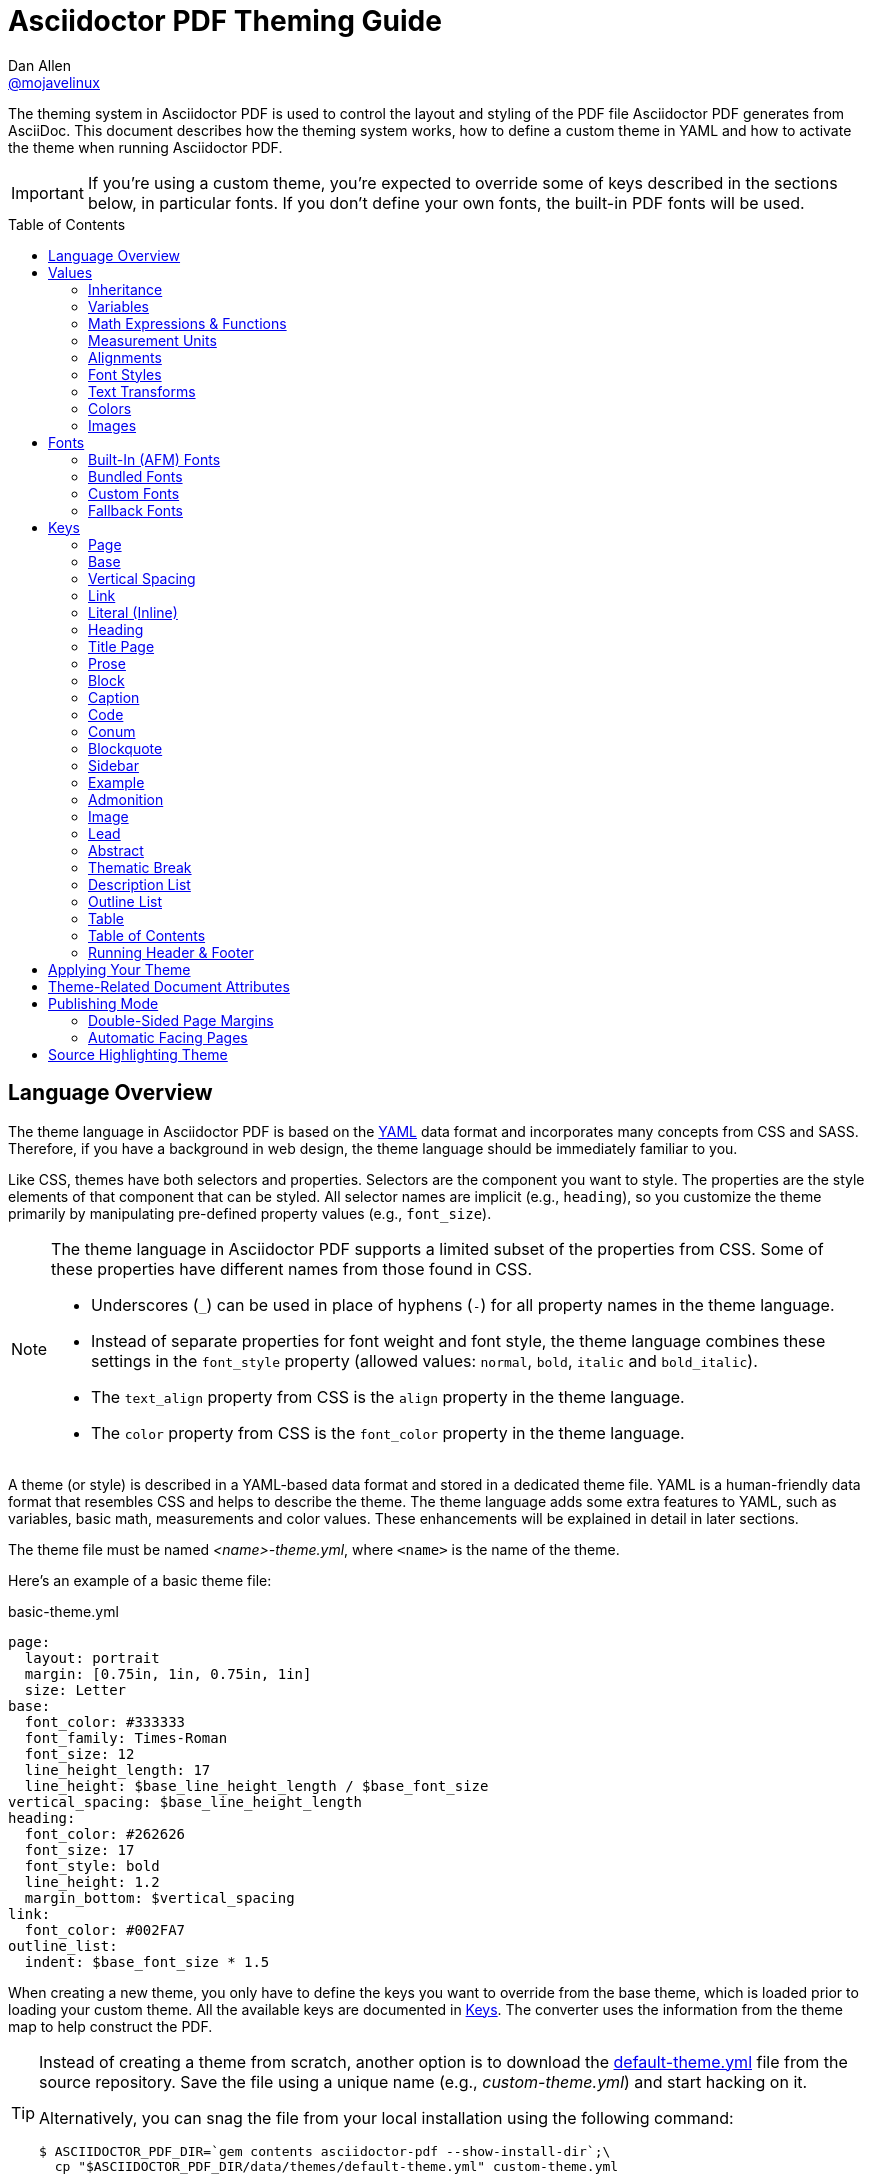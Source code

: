 = Asciidoctor PDF Theming Guide
Dan Allen <https://github.com/mojavelinux[@mojavelinux]>
// Settings:
:idprefix:
:idseparator: -
:toc: preamble
ifndef::env-github[:icons: font]
ifdef::env-github[]
:outfilesuffix: .adoc
:!toc-title:
:caution-caption: :fire:
:important-caption: :exclamation:
:note-caption: :paperclip:
:tip-caption: :bulb:
:warning-caption: :warning:
endif::[]
:window: _blank
// Aliases:
:conum-guard-yaml: #
ifndef::icons[:conum-guard-yaml: # #]
ifdef::backend-pdf[:conum-guard-yaml: # #]

////
Topics remaining to document:
* document which attributes can be set in document (pdf-page-size, front-cover-image, back-cover-image, etc) (issue #428)
* line height and line height length (and what that all means)
* title page layout / title page images (logo & background)
* document that unicode escape sequences can be used inside double-quoted strings
////

[.lead]
The theming system in Asciidoctor PDF is used to control the layout and styling of the PDF file Asciidoctor PDF generates from AsciiDoc.
This document describes how the theming system works, how to define a custom theme in YAML and how to activate the theme when running Asciidoctor PDF.

IMPORTANT: If you're using a custom theme, you're expected to override some of keys described in the sections below, in particular fonts.
If you don't define your own fonts, the built-in PDF fonts will be used.

toc::[]

== Language Overview

The theme language in Asciidoctor PDF is based on the http://en.wikipedia.org/wiki/YAML[YAML] data format and incorporates many concepts from CSS and SASS.
Therefore, if you have a background in web design, the theme language should be immediately familiar to you.

Like CSS, themes have both selectors and properties.
Selectors are the component you want to style.
The properties are the style elements of that component that can be styled.
All selector names are implicit (e.g., `heading`), so you customize the theme primarily by manipulating pre-defined property values (e.g., `font_size`).

[NOTE]
====
The theme language in Asciidoctor PDF supports a limited subset of the properties from CSS.
Some of these properties have different names from those found in CSS.

* Underscores (`_`) can be used in place of hyphens (`-`) for all property names in the theme language.
* Instead of separate properties for font weight and font style, the theme language combines these settings in the `font_style` property (allowed values: `normal`, `bold`, `italic` and `bold_italic`).
* The `text_align` property from CSS is the `align` property in the theme language.
* The `color` property from CSS is the `font_color` property in the theme language.
====

A theme (or style) is described in a YAML-based data format and stored in a dedicated theme file.
YAML is a human-friendly data format that resembles CSS and helps to describe the theme.
The theme language adds some extra features to YAML, such as variables, basic math, measurements and color values.
These enhancements will be explained in detail in later sections.

The theme file must be named _<name>-theme.yml_, where `<name>` is the name of the theme.

Here's an example of a basic theme file:

.basic-theme.yml
[source,yaml]
----
page:
  layout: portrait
  margin: [0.75in, 1in, 0.75in, 1in]
  size: Letter
base:
  font_color: #333333
  font_family: Times-Roman
  font_size: 12
  line_height_length: 17
  line_height: $base_line_height_length / $base_font_size
vertical_spacing: $base_line_height_length
heading:
  font_color: #262626
  font_size: 17
  font_style: bold
  line_height: 1.2
  margin_bottom: $vertical_spacing
link:
  font_color: #002FA7
outline_list:
  indent: $base_font_size * 1.5
----

When creating a new theme, you only have to define the keys you want to override from the base theme, which is loaded prior to loading your custom theme.
All the available keys are documented in <<keys>>.
The converter uses the information from the theme map to help construct the PDF.

[TIP]
====
Instead of creating a theme from scratch, another option is to download the https://github.com/asciidoctor/asciidoctor-pdf/blob/master/data/themes/default-theme.yml[default-theme.yml] file from the source repository.
Save the file using a unique name (e.g., _custom-theme.yml_) and start hacking on it.

Alternatively, you can snag the file from your local installation using the following command:

 $ ASCIIDOCTOR_PDF_DIR=`gem contents asciidoctor-pdf --show-install-dir`;\
   cp "$ASCIIDOCTOR_PDF_DIR/data/themes/default-theme.yml" custom-theme.yml
====

Keys may be nested to an arbitrary depth to eliminate redundant prefixes (an approach inspired by SASS).
Once the theme is loaded, all keys are flattened into a single map of qualified keys.
Nesting is simply a shorthand way of organizing the keys.
In the end, a theme is just a map of key/value pairs.

Nested keys are adjoined to their parent key with an underscore (`_`).
This means the selector part (e.g., `link`) is combined with the property name (e.g., `font_color`) into a single, qualified key (e.g., `link_font_color`).

For example, let's assume we want to set the base (i.e., global) font size and color.
These keys may be written longhand:

[source,yaml]
----
base_font_color: #333333
base_font_family: Times-Roman
base_font_size: 12
----

Or, to avoid having to type the prefix `base_` multiple times, the keys may be written hierarchically:

[source,yaml]
----
base:
  font_color: #333333
  font_family: Times-Roman
  font_size: 12
----

Or even:

[source,yaml]
----
base:
  font:
    color: #333333
    family: Times-Roman
    size: 12
----

Each level of nesting must be indented by two more spaces of indentation than the parent level.
Also note the presence of the colon after each key name.

== Values

The value of a key may be one of the following types:

* String
  - Font family name (e.g., Roboto)
  - Font style (normal, bold, italic, bold_italic)
  - Alignment (left, center, right, justify)
  - Color as hex string (e.g., #ffffff)
  - Image path
  - Enumerated type (where specified)
* Null (clears any previously assigned value)
  - _empty_ (i.e., no value specified)
  - null
  - ~
* Number (integer or float) with optional units (default unit is points)
* Array
  - Color as RGB array (e.g., [51, 51, 51])
  - Color CMYK array (e.g., [50, 100, 0, 0])
  - Margin (e.g., [1in, 1in, 1in, 1in])
  - Padding (e.g., [1in, 1in, 1in, 1in])
* Variable reference (e.g., $base_font_color)
* Math expression

Note that keys almost always require a value of a specific type, as documented in <<keys>>.

=== Inheritance

Like CSS, inheritance is a principle feature in the Asciidoctor PDF theme language.
For many of the properties, if a key is not specified, the key inherits the value applied to the parent content in the content hierarchy.
This behavior saves you from having to specify properties unless you want to override the inherited value.

The following keys are inherited:

* font_family
* font_color
* font_size
* font_style
* text_transform
* line_height (currently some exceptions)
* margin_bottom (if not specified, defaults to $vertical_spacing)

.Heading Inheritance
****
Headings inherit starting from a specific heading level (e.g., `heading_h2_font_size`), then to the heading category (e.g., `heading_font_size`), then directly to the base value (e.g., `base_font_size`).
Any setting from an enclosing context, such as a sidebar, is skipped.
****

=== Variables

To save you from having to type the same value in your theme over and over, or to allow you to base one value on another, the theme language supports variables.
Variables consist of the key name preceded by a dollar (`$`) (e.g., `$base_font_size`).
Any qualified key that has already been defined can be referenced in the value of another key.
(In order words, as soon as the key is assigned, it's available to be used as a variable).

For example, once the following line is processed,

[source,yaml]
----
base:
  font_color: #333333
----

the variable `$base_font_color` will be available for use in subsequent lines and will resolve to `#333333`.

Let's say you want to make the font color of the sidebar title the same as the heading font color.
Just assign the value `$heading_font_color` to the `$sidebar_title_font_color`.

[source,yaml]
----
heading:
  font_color: #191919
sidebar:
  title:
    font_color: $heading_font_color
----

You can also use variables in math expressions to use one value to build another.
This is commonly done to set font sizes proportionally.
It also makes it easy to test different values very quickly.

[source,yaml]
----
base:
  font_size: 12
  font_size_large: $base_font_size * 1.25
  font_size_small: $base_font_size * 0.85
----

We'll cover more about math expressions later.

==== Custom Variables

You can define arbitrary key names to make custom variables.
This is one way to group reusable values at the top of your theme file.
If you are going to do this, it's recommended that you organize the keys under a custom namespace, such as `brand`.

For instance, here's how you can define your brand colors:

[source,yaml,subs=attributes+]
----
brand:
  primary: #E0162B {conum-guard-yaml} <1>
  secondary: '#FFFFFF' {conum-guard-yaml} <2>
  alert: '0052A5' {conum-guard-yaml} <3>
----
<1> To align with CSS, you may add a `+#+` in front of the hex color value.
A YAML preprocessor is used to ensure the value is not treated as a comment as it would normally be the case in YAML.
<2> You may put quotes around the CSS-style hex value to make it friendly to a YAML editor or validation tool.
<3> The leading `+#+` on a hex value is entirely optional.
However, we recommend that you always use either a leading `+#+` or surrounding quotes (or both) to prevent YAML from mangling the value.

You can now use these custom variables later in the theme file:

[source,yaml]
----
base:
  font_color: $brand_primary
----

=== Math Expressions & Functions

The theme language supports basic math operations to support calculated values.
Like programming languages, multiple and divide take precedence over add and subtract.

The following table lists the supported operations and the corresponding operator for each.

[width=25%]
|===
|Operation |Operator

|multiply
|*

|divide
|/

|add
|+

|subtract
|-
|===

IMPORTANT: Operators must always be surrounded by a space on either side (e.g., 2 + 2, not 2+2).

Here's an example of a math expression with fixed values.

[source,yaml]
----
conum:
  line_height: 4 / 3
----

Variables may be used in place of numbers anywhere in the expression:

[source,yaml]
----
base:
  font_size: 12
  font_size_large: $base_font_size * 1.25
----

Values used in a math expression are automatically coerced to a float value before the operation.
If the result of the expression is an integer, the value is coerced to an integer afterwards.

IMPORTANT: Numeric values less than 1 must have a 0 before the decimal point (e.g., 0.85).

The theme language also supports several functions for rounding the result of a math expression.
The following functions may be used if they surround the whole value or expression for a key.

round(...):: Rounds the number to the nearest half integer.
floor(...):: Rounds the number up to the next integer.
ceil(...):: Rounds the number down the previous integer.

You might use these functions in font size calculations so that you get more exact values.

[source,yaml]
----
base:
  font_size: 12.5
  font_size_large: ceil($base_font_size * 1.25)
----

=== Measurement Units

Several of the keys require a value in points (pt), the unit of measure for the PDF canvas.
A point is defined as 1/72 of an inch.
If you specify a number without any units, the units defaults to pt.

However, us humans like to think in real world units like inches (in), centimeters (cm), or millimeters (mm).
You can let the theme do this conversion for you automatically by adding a unit notation next to any number.

The following units are supported:

[width=25%]
|===
|Unit |Suffix

|Centimeter
|cm

|Inches
|in

|Millimeter
|mm

|Percentage^[1]^
|%, vw, or vh

|Points
|pt (default)
|===

. A percentage with the % unit is calculated relative to the width or height of the content area.
Viewport-relative percentages (vw or vh units) are calculated as a percentage of the page width or height, respectively.
Currently, percentage units can only be used for placing elements on the title page or for setting the width of a block image.

IMPORTANT: Numbers with more than two digits should be written as a float (e.g., 100.0), a math expression (e.g, 1 * 100), or with a unit (e.g., 100pt).
Otherwise, the value may be misinterpreted as a hex color (e.g., '100') and could cause the converter to crash.

Here's an example of how you can use inches to define the page margins:

[source,yaml]
----
page:
  margin: [0.75in, 1in, 0.75in, 1in]
----

The order of elements in a measurement array is the same as it is in CSS:

. top
. right
. bottom
. left

=== Alignments

The align subkey is used to align text and images within the parent container.

==== Text Alignments

Text can be aligned as follows:

* left
* center
* right
* justify (stretched to each edge)

==== Image Alignments

Images can be aligned as follows:

* left
* center
* right

=== Font Styles

In most cases, whereever you can specify a custom font family, you can also specify a font style.
These two settings are combined to locate which font to select.

The following font styles are recognized:

* normal (no style)
* italic
* bold
* bold_italic

=== Text Transforms

Many places where font properties can be specified, a case transformation can be applied to the text.
The following transforms are recognized:

* uppercase
* lowercase
* none (clears an inherited value)

CAUTION: If the text contains multibyte characters (such as an accented character), and you're using Ruby < 2.4, then you must also install either the `activesupport` or `unicode` gem in order for the multibyte characters to be transformed.

// Additional transforms, such as capitalize, may be added in the future.

=== Colors

The theme language supports color values in three formats:

Hex:: A string of 3 or 6 characters with an optional leading `#`, optional surrounding quotes or both.
RGB:: An array of numeric values ranging from 0 to 255.
CMYK:: An array of numeric values ranging from 0 to 1 or from 0% to 100%.
Transparent:: The special value `transparent` indicates that a color should not be used.

==== Hex

The hex color value is likely most familiar to web developers.
The value must be either 3 or 6 characters (case insensitive) with an optional leading hash (`#`), optional surrounding quotes or both.

To align with CSS, you may add a `+#+` in front of the hex color value.
A YAML preprocessor is used to ensure the value is not treated as a comment as it would normally be the case in YAML.

You also may put quotes around the CSS-style hex value to make it friendly to a YAML editor or validation tool.
In this case, the leading `+#+` on a hex value is entirely optional.

Regardless, we recommend that you always use either a leading `+#+` or surrounding quotes (or both) to prevent YAML from mangling the value.

The following are all equivalent values for the color red:

[cols="8*m"]
|===
|#ff0000
|#FF0000
|'ff0000'
|'FF0000'
|#f00
|#F00
|'f00'
|'F00'
|===

Here's how a hex color value appears in the theme file:

[source,yaml]
----
base:
  font_color: #ff0000
----

==== RGB

An RGB array value must be three numbers ranging from 0 to 255.
The values must be separated by commas and be surrounded by square brackets.

NOTE: An RGB array is automatically converted to a hex string internally, so there's no difference between ff0000 and [255, 0, 0].

Here's how to specify the color red in RGB:

* [255, 0, 0]

Here's how a RGB color value appears in the theme file:

[source,yaml]
----
base:
  font_color: [255, 0, 0]
----

==== CMYK

A CMYK array value must be four numbers ranging from 0 and 1 or from 0% to 100%.
The values must be separated by commas and be surrounded by square brackets.

Unlike the RGB array, the CMYK array _is not_ converted to a hex string internally.
PDF has native support for CMYK colors, so you can preserve the original color values in the final PDF.

Here's how to specify the color red in CMYK:

* [0, 0.99, 1, 0]
* [0, 99%, 100%, 0]

Here's how a CMYK color value appears in the theme file:

[source,yaml]
----
base:
  font_color: [0, 0.99, 1, 0]
----

==== Transparent

It's possible to specify no color by assigning the special value `transparent`, as shown here:

[source,yaml]
----
base:
  background_color: transparent
----

=== Images

An image is specified either as a bare image path or as an inline image macro as found in the AsciiDoc syntax.
Images are currently resolved relative to the value of the `pdf-stylesdir` attribute.

The following image types (and corresponding file extensions) are supported:

* PNG (.png)
* JPEG (.jpg)
* SVG (.svg)

CAUTION: The GIF format (.gif) is not supported.

Here's how an image is specified in the theme file as a bare image path:

[source,yaml]
----
title_page:
  background_image: title-cover.png
----

Here's how the image is specified using the inline image macro:

[source,yaml]
----
title_page:
  background_image: image:title-cover.png[]
----

Like in the AsciiDoc syntax, the inline image macro allows you to supply set the width of the image and the alignment:

[source,yaml]
----
title_page:
  logo_image: image:logo.png[width=250,align=center] 
----

== Fonts

You can select from <<built-in-afm-fonts,built-in PDF fonts>>, <<bundled-fonts,fonts bundled with Asciidoctor PDF>> or <<custom-fonts,custom fonts>> loaded from TrueType font (TTF) files.
If you want to use custom fonts, you must first declare them in your theme file.

IMPORTANT: Asciidoctor has no challenge working with Unicode.
In fact, it prefers Unicode and considers the whole range.
However, once you convert to PDF, you have to meet the font requirements of PDF in order to preserve Unicode characters.
There's nothing Asciidoctor can do to convince PDF to work without the right fonts in play.

=== Built-In (AFM) Fonts

The names of the built-in fonts (for general-purpose text) are as follows:

[width=33.33%]
|===
|Font Name |Font Family

|Helvetica
|sans-serif

|Times-Roman
|serif

|Courier
|monospace
|===

Using a built-in font requires no additional files.
You can use the key anywhere a `font_family` property is accepted in the theme file.
For example:

[source,yaml]
----
base:
  font_family: Times-Roman
----

However, when you use a built-in font, the characters you can use in your document are limited to the characters in the WINANSI (http://en.wikipedia.org/wiki/Windows-1252[Windows-1252]) code set.
WINANSI includes most of the characters needed for writing in Western languages (English, French, Spanish, etc).
For anything outside of that, PDF is BYOF (Bring Your Own Font).

Even though the built-in fonts require the content to be encoded in WINANSI, _you still type your AsciiDoc document in UTF-8_.
Asciidoctor PDF encodes the content into WINANSI when building the PDF.

.WINANSI Encoding Behavior
****
When using the built-in PDF (AFM) fonts on a block of content in your AsciiDoc document, any character that cannot be encoded to WINANSI is replaced with a logic "`not`" glyph (`&#172;`) and you'll see the following warning in your console:

 The following text could not be fully converted to the Windows-1252 character set:
 | <glyph>

This behavior differs from the default behavior in Prawn.

For more information about how Prawn handles character encodings for built-in fonts, see https://github.com/prawnpdf/prawn/blob/master/CHANGELOG.md#vastly-improved-handling-of-encodings-for-pdf-built-in-afm-fonts[this note in the Prawn CHANGELOG].
****

=== Bundled Fonts

Asciidoctor PDF bundles several fonts that are used in the default theme.
You can also use these fonts in your custom theme.
These fonts provide more characters than the built-in PDF fonts, but still only a subset of UTF-8.

The family name of the fonts bundled with Asciidoctor PDF are as follows:

http://www.google.com/get/noto/#/family/noto-serif[Noto Serif]::
A serif font that can be styled as normal, italic, bold or bold_italic.

http://mplus-fonts.osdn.jp/mplus-outline-fonts/design/index-en.html#mplus_1mn[M+ 1mn]::
A monospaced font that maps different thicknesses to the styles normal, italic, bold and bold_italic.
Also provides the circuled numbers used in callouts.

http://mplus-fonts.osdn.jp/mplus-outline-fonts/design/index-en.html#mplus_1p[M+ 1p Fallback]::
A sans-serif font that provides a very complete set of Unicode glyphs.
Cannot be styled as italic, bold or bold_italic.
Useful as a fallback font.

CAUTION: At the time of this writing, you cannot use the bundled fonts if you define your own custom fonts.
This limitation may be lifted in the future.

=== Custom Fonts

The limited character set of WINANSI, or the bland look of the built-in fonts, may motivate you to load your own font.
Custom fonts can enhance the look of your PDF theme substantially.

To start, you need to find a collection of TTF file of the font you want to use.
A collection typically consists of all four styles of a font:

* normal
* italic
* bold
* bold_italic

You'll need all four styles to support AsciiDoc content properly.
_Asciidoctor PDF cannot italicize a font that is not italic like a browser can._

Once you've obtained the TTF files, put them into a directory in your project where you want to store the fonts.
It's recommended that you name them consistently so it's easier to type the names in the theme file.

Let's assume the name of the font is https://github.com/google/roboto/tree/master/out/RobotoTTF[Roboto].
Name the files as follows:

* roboto-normal.ttf (_originally Roboto-Regular.ttf_)
* roboto-italic.ttf (_originally Roboto-Italic.ttf_)
* roboto-bold.ttf (_originally Roboto-Bold.ttf_)
* roboto-bold_italic.ttf (_originally Roboto-BoldItalic.ttf_)

Next, declare the font under the `font_catalog` key at the top of your theme file, giving it a unique key (e.g., `Roboto`).

[source,yaml]
----
font:
  catalog:
    Roboto:
      normal: roboto-normal.ttf
      italic: roboto-italic.ttf
      bold: roboto-bold.ttf
      bold_italic: roboto-bold_italic.ttf
----

You can use the key you gave to the font in the font catalog anywhere a `font_family` property is accepted in the theme file.
For instance, to use the Roboto font for all headings, you'd use:

[source,yaml]
----
heading:
  font_family: Roboto
----

When you execute Asciidoctor PDF, you need to specify the directory where the fonts reside using the `pdf-fontsdir` attribute:

 $ asciidoctor-pdf -a pdf-style=basic-theme.yml -a pdf-fontsdir=path/to/fonts document.adoc

WARNING: Currently, all fonts referenced by the theme need to be present in the directory specified by the `pdf-fontsdir` attribute.

You can add any number of fonts to the catalog.
Each font must be assigned a unique key, as shown here:

[source,yaml]
----
font:
  catalog:
    Roboto:
      normal: roboto-normal.ttf
      italic: roboto-italic.ttf
      bold: roboto-bold.ttf
      bold_italic: roboto-bold_italic.ttf
    Roboto Light:
      normal: roboto-light-normal.ttf
      italic: roboto-light-italic.ttf
      bold: roboto-light-bold.ttf
      bold_italic: roboto-light-bold_italic.ttf
----

TIP: Text in SVGs will use the font catalog from your theme.
We recommend that you match the font key to the name of the font seen by the operating system.
This will allow you to use the same font names (aka families) in both your graphics program and Asciidoctor PDF.

=== Fallback Fonts

If one of your fonts is missing a character that is used in a document, such as special symbols, you can tell Asciidoctor PDF to retrieve the character from a fallback font.
You only need to specify one fallback font...typically one that has a full set of symbols.

CAUTION: Using the fallback font slows down PDF generation slightly because it has to analyze every single character.
It's use is not recommended for large documents.
Instead, it's best to select primary fonts that have all the characters you need.
Keep in mind that the default theme currently uses a fallback font, though this may change in the future.

Like with other custom fonts, you first need to declare the fallback font.
Let's choose https://github.com/android/platform_frameworks_base/blob/master/data/fonts/DroidSansFallback.ttf[Droid Sans Fallback].
You can map all the styles to a single font file (since bold and italic don't usually make sense for symbols).

[source,yaml]
----
font:
  catalog:
    Roboto:
      normal: roboto-normal.ttf
      italic: roboto-italic.ttf
      bold: roboto-bold.ttf
      bold_italic: roboto-bold_italic.ttf
    DroidSansFallback:
      normal: droid-sans-fallback.ttf
      italic: droid-sans-fallback.ttf
      bold: droid-sans-fallback.ttf
      bold_italic: droid-sans-fallback.ttf
----

Next, add the key name to the `fallbacks` key under the `font_catalog` key.
The `fallbacks` key accepts an array of values, meaning you can specify more than one fallback font.
However, we recommend using a single fallback font, if possible, as shown here:

[source,yaml]
----
font:
  catalog:
    Roboto:
      normal: roboto-normal.ttf
      italic: roboto-italic.ttf
      bold: roboto-bold.ttf
      bold_italic: roboto-bold_italic.ttf
    DroidSansFallback:
      normal: droid-sans-fallback.ttf
      italic: droid-sans-fallback.ttf
      bold: droid-sans-fallback.ttf
      bold_italic: droid-sans-fallback.ttf
  fallbacks:
    - DroidSansFallback
----

TIP: If you are using more than one fallback font, add additional lines to the `fallbacks` key.

That's it!
Now you're covered.
You don't need to reference the fallback font anywhere else in your theme file to use it.

== Keys

This section lists all the keys that are available when creating a custom theme.
The converter uses the values of these keys to control how most elements are arranged and styled in the PDF.

NOTE: When creating a theme, all keys are optional.
You only have to assign values to keys you want to customize.
Any required keys are assigned by the base theme.

The keys in this section are organized by category.
Each category represents a common prefix under which the keys are typically nested.
The default values are those assigned by the base theme (not the default theme).

TIP: Keys can be partioned and nested wherever an underscore (`_`) appears in the name.
This nested structure is flatted when the theme is loaded.

=== Page

The keys in this category control the size, margins and background of each page (i.e., canvas).

NOTE: The background of the title page can be styled independently.
See <<Title Page>> for details.

[cols="3,4,5l"]
|===
|Key |Value Type |Example

3+|*Key Prefix:* page

|background_color^[1]^
|<<colors,Color>> +
(default: #ffffff)
|page:
  background_color: #fefefe

|background_image^[1]^
|Inline image macro^[2]^ +
(default: _unset_)
|page:
  background_image: +image:page-bg.png[]+

|layout
|portrait {vbar} landscape +
(default: portrait)
|page:
  layout: landscape

|margin
|<<measurement-units,Measurement>> {vbar} <<measurement-units,Measurement[top,right,bottom,left]>> +
(default: 36)
|page:
  margin: [0.5in, 0.67in, 1in, 0.67in]

|margin_inner^[3]^
|<<measurement-units,Measurement>> +
(default: 48)
|page:
  margin_inner: 0.75in

|margin_outer^[3]^
|<<measurement-units,Measurement>> +
(default: 24)
|page:
  margin_outer: 0.59in

|size
|https://github.com/prawnpdf/pdf-core/blob/0.6.0/lib/pdf/core/page_geometry.rb#L16-L68[Named size^] {vbar} <<measurement-units,Measurement[width,height]>> +
(default: A4)
|page:
  size: Letter
|===

. Page backgrounds do not currently work when using AsciidoctorJ PDF.
This limitation is due to a bug in Prawn 1.3.1.
The limitation will remain until AsciidoctorJ PDF upgrades to Prawn 2.x (an upgrade that is waiting on AsciidoctorJ to migrate to JRuby 9000).
For more details, see http://discuss.asciidoctor.org/Asciidoctor-YAML-style-file-for-PDF-and-maven-td3849.html[this thread].
. Target may be an absolute path or a path relative to the value of the `pdf-stylesdir` attribute.
. The margins for `recto` (right-hand, odd-numbered) and `verso` (left-hand, even-numbered) pages are calculated automatically from the margin_inner and margin_outer values.
These margins and used when the value `prepress` is assigned to the `media` document attribute.

=== Base

The keys in this category provide generic theme settings and are often referenced throughout the theme file as variables.
It's common to define additional keys in this category (e.g., `base_border_radius`) that serve as custom variables to help keep your theme DRY.

[cols="3,4,5l"]
|===
|Key |Value Type |Example

3+|*Key Prefix:* base

|align
|<<text-alignments,Text alignment>> +
(default: left)
|base:
  align: justify

|border_color
|<<colors,Color>> +
(default: #eeeeee)
|base:
  border_color: #eeeeee

// border_radius is variable, not an official key
//|border_radius
//|<<values,Number>>
//|base:
//  border_radius: 4

|border_width
|<<values,Number>> +
(default: 0.5)
|base:
  border_width: 0.5

|font_color
|<<colors,Color>> +
(default: #000000)
|base:
  font_color: #333333

|font_family
|<<fonts,Font family name>> +
(default: Helvetica)
|base:
  font_family: Noto Serif

|font_size
|<<values,Number>> +
(default: 12)
|base:
  font_size: 10.5

// font_size_large is a variable, not an official key
//|font_size_large
//|<<values,Number>>
//|base:
//  font_size_large: 13

|font_size_min
|<<values,Number>> +
(default: 9)
|base:
  font_size_min: 6

// font_size_small is a variable, not an official key
//|font_size_small
//|<<values,Number>>
//|base:
//  font_size_small: 9

|font_style
|<<font-styles,Font style>> +
(default: normal)
|base:
  font_style: normal

|text_transform^[1]^
|none +
(default: none)
|(n/a)

|line_height_length^[2]^
|<<values,Number>> +
(default: 13.8)
|base:
  line_height_length: 12

|line_height^[2]^
|<<values,Number>> +
(default: 1.15)
|base:
  line_height: >
    $base_line_height_length /
    $base_font_size
|===

. The `text_transform` key cannot be set globally.
Therefore, this key should not be used.
The value of `none` is implicit and is documented here for completeness.
. You should set one of `line_height` or `line_height_length`, then derive the value of the other using a calculation as these are correlated values.
For instance, if you set `line_height_length`, then use `$base_line_height_length / $base_font_size` as the value of `line_height`.

=== Vertical Spacing

The keys in this category control the general spacing between elements where a more specific setting is not designated.

[cols="3,4,5l"]
|===
|Key |Value Type |Example

|vertical_spacing
|<<values,Number>> +
(default: 12)
|vertical_spacing: 10
|===

=== Link

The keys in this category are used to style hyperlink text.

[cols="3,4,5l"]
|===
|Key |Value Type |Example

3+|*Key Prefix:* link

|font_color
|<<colors,Color>> +
(default: #0000ee)
|link:
  font_color: #428bca

|font_family
|<<fonts,Font family name>> +
(default: _inherit_)
|link:
  font_family: Roboto

|font_size
|<<values,Number>> +
(default: _inherit_)
|link:
  font_size: 9

|font_style
|<<font-styles,Font style>> +
(default: _inherit_)
|link:
  font_style: italic

|text_decoration
|none {vbar} underline {vbar} line-through +
(default: none)
|link:
  text_decoration: underline
|===

=== Literal (Inline)

The keys in this category are used for inline monospaced text in prose and table cells.

[cols="3,4,5l"]
|===
|Key |Value Type |Example

3+|*Key Prefix:* literal

|font_color
|<<colors,Color>> +
(default: _inherit_)
|literal:
  font_color: #b12146

|font_family
|<<fonts,Font family name>> +
(default: Courier)
|literal:
  font_family: M+ 1mn

|font_size
|<<values,Number>> +
(default: _inherit_)
|literal:
  font_size: 12

|font_style
|<<font-styles,Font style>> +
(default: _inherit_)
|literal:
  font_style: bold
|===

=== Heading

The keys in this category control the style of most headings, including part titles, chapter titles, sections titles, the table of contents title and discrete headings.

[cols="3,4,5l"]
|===
|Key |Value Type |Example

3+|*Key Prefix:* heading

|align
|<<text-alignments,Text alignment>> +
(default: $base_align)
|heading:
  align: center

|font_color
|<<colors,Color>> +
(default: _inherit_)
|heading:
  font_color: #222222

|font_family
|<<fonts,Font family name>> +
(default: $base_font_family)
|heading:
  font_family: Noto Serif

// NOTE: heading_font_size is overridden by h<n>_font_size in base theme
//|font_size
//|<<values,Number>> +
//(default: $base_font_size)
//|heading:
//  font_size: 18

|font_style
|<<font-styles,Font style>> +
(default: bold)
|heading:
  font_style: bold

|text_transform
|<<text-transforms,Text transform>> +
(default: _inherit_)
|heading:
  text_transform: uppercase

|line_height
|<<values,Number>> +
(default: 1.15)
|heading:
  line_height: 1.2

|margin_top
|<<measurement-units,Measurement>> +
(default: 4)
|heading:
  margin_top: $vertical_spacing * 0.2

|margin_bottom
|<<measurement-units,Measurement>> +
(default: 12)
|heading:
  margin_bottom: 9.6

3+|*Key Prefix:* heading_h<n>^[1]^

|align
|<<text-alignments,Text alignment>> +
(default: $heading_align)
|heading:
  h2_align: center

|font_color
|<<colors,Color>> +
(default: $heading_font_color)
|heading:
  h2_font_color: [0, 99%, 100%, 0]

|font_family
|<<fonts,Font family name>> +
(default: $heading_font_family)
|heading:
  h4_font_family: Roboto

|font_size^[1]^
|<<values,Number>> +
(default: <1>=24; <2>=18; <3>=16; <4>=14; <5>=12; <6>=10)
|heading:
  h6_font_size: $base_font_size * 1.7

|font_style
|<<font-styles,Font style>> +
(default: $heading_font_style)
|heading:
  h3_font_style: bold_italic

|text_transform
|<<text-transforms,Text transform>> +
(default: $heading_text_transform)
|heading:
  text_transform: lowercase
|===

. `<n>` is a number ranging from 1 to 6, representing each of the six heading levels.
. A font size is assigned to each heading level by the base theme.
If you want the font size of a specific level to be inherited, you must assign the value `null` (or `~` for short).

=== Title Page

The keys in this category control the style of the title page as well as the arrangement and style of the elements on it.

TIP: The title page can be disabled from the document by setting the `notitle` attribute in the AsciiDoc document header.

[cols="3,4,5l"]
|===
|Key |Value Type |Example

3+|*Key Prefix:* title_page

|align
|<<text-alignments,Text alignment>> +
(default: center)
|title_page:
  align: right

|background_color^[1]^
|<<colors,Color>> +
(default: _inherit_)
|title_page:
  background_color: #eaeaea

|background_image^[1]^
|Inline image macro^[2]^
|title_page:
  +background_image: image:title.png[]+

|font_color
|<<colors,Color>> +
(default: _inherit_)
|title_page:
  font_color: #333333

|font_family
|<<fonts,Font family name>> +
(default: _inherit_)
|title_page:
  font_family: Noto Serif

|font_size
|<<values,Number>> +
(default: _inherit_)
|title_page:
  font_size: 13

|font_style
|<<font-styles,Font style>> +
(default: _inherit_)
|title_page:
  font_style: bold

|text_transform
|<<text-transforms,Text transform>> +
(default: _inherit_)
|title_page:
  text_transform: uppercase

|line_height
|<<values,Number>> +
(default: 1.15)
|title_page:
  line_height: 1

3+|*Key Prefix:* title_page_logo

|align
|<<image-alignments,Image alignment>> +
(default: _inherit_)
|title_page:
  logo:
    align: right

|image
|Inline image macro^[2]^
|title_page:
  logo:
    +image: image:logo.png[pdfwidth=25%]+

|top
|Percentage^[3]^ +
(default: 10%)
|title_page:
  logo:
    top: 25%

3+|*Key Prefix:* title_page_title

|font_color
|<<colors,Color>> +
(default: _inherit_)
|title_page:
  title:
    font_color: #999999

|font_family
|<<fonts,Font family name>> +
(default: _inherit_)
|title_page:
  title:
    font_family: Noto Serif

|font_size
|<<values,Number>> +
(default: 18)
|title_page:
  title:
    font_size: $heading_h1_font_size

|font_style
|<<font-styles,Font style>> +
(default: _inherit_)
|title_page:
  title:
    font_style: bold

|text_transform
|<<text-transforms,Text transform>> +
(default: _inherit_)
|title_page:
  title:
    text_transform: uppercase

|line_height
|<<values,Number>> +
(default: $heading_line_height)
|title_page:
  title:
    line_height: 0.9

|top
|Percentage^[3]^ +
(default: 40%)
|title_page:
  title:
    top: 55%

|margin_top
|<<measurement-units,Measurement>> +
(default: 0)
|title_page:
  title:
    margin_top: 13.125

|margin_bottom
|<<measurement-units,Measurement>> +
(default: 0)
|title_page:
  title:
    margin_bottom: 5

3+|*Key Prefix:* title_page_subtitle

|font_color
|<<colors,Color>> +
(default: _inherit_)
|title_page:
  subtitle:
    font_color: #181818

|font_family
|<<fonts,Font family name>> +
(default: _inherit_)
|title_page:
  subtitle:
    font_family: Noto Serif

|font_size
|<<values,Number>> +
(default: 14)
|title_page:
  subtitle:
    font_size: $heading_h3_font_size

|font_style
|<<font-styles,Font style>> +
(default: _inherit_)
|title_page:
  subtitle:
    font_style: bold_italic

|text_transform
|<<text-transforms,Text transform>> +
(default: _inherit_)
|title_page:
  subtitle:
    text_transform: uppercase

|line_height
|<<values,Number>> +
(default: $heading_line_height)
|title_page:
  subtitle:
    line_height: 1

|margin_top
|<<measurement-units,Measurement>> +
(default: 0)
|title_page:
  subtitle:
    margin_top: 13.125

|margin_bottom
|<<measurement-units,Measurement>> +
(default: 0)
|title_page:
  subtitle:
    margin_bottom: 5

3+|*Key Prefix:* title_page_authors

|delimiter
|Quoted string +
(default: ', ')
|title_page:
  revision:
    delimiter: '; '

|font_color
|<<colors,Color>> +
(default: _inherit_)
|title_page:
  authors:
    font_color: #181818

|font_family
|<<fonts,Font family name>> +
(default: _inherit_)
|title_page:
  authors:
    font_family: Noto Serif

|font_size
|<<values,Number>> +
(default: _inherit_)
|title_page:
  authors:
    font_size: 13

|font_style
|<<font-styles,Font style>> +
(default: _inherit_)
|title_page:
  authors:
    font_style: bold_italic

|text_transform
|<<text-transforms,Text transform>> +
(default: _inherit_)
|title_page:
  authors:
    text_transform: uppercase

|margin_top
|<<measurement-units,Measurement>> +
(default: 12)
|title_page:
  authors:
    margin_top: 13.125

|margin_bottom
|<<measurement-units,Measurement>> +
(default: 0)
|title_page:
  authors:
    margin_bottom: 5

3+|*Key Prefix:* title_page_revision

|delimiter
|Quoted string +
(default: ', ')
|title_page:
  revision:
    delimiter: ': '

|font_color
|<<colors,Color>> +
(default: _inherit_)
|title_page:
  revision:
    font_color: #181818

|font_family
|<<fonts,Font family name>> +
(default: _inherit_)
|title_page:
  revision:
    font_family: Noto Serif

|font_size
|<<values,Number>> +
(default: _inherit_)
|title_page:
  revision:
    font_size: $base_font_size_small

|font_style
|<<font-styles,Font style>> +
(default: _inherit_)
|title_page:
  revision:
    font_style: bold

|text_transform
|<<text-transforms,Text transform>> +
(default: _inherit_)
|title_page:
  revision:
    text_transform: uppercase

|margin_top
|<<measurement-units,Measurement>> +
(default: 0)
|title_page:
  revision:
    margin_top: 13.125

|margin_bottom
|<<measurement-units,Measurement>> +
(default: 0)
|title_page:
  revision:
    margin_bottom: 5
|===

. Page backgrounds do not currently work when using AsciidoctorJ PDF.
This limitation is due to a bug in Prawn 1.3.1.
The limitation will remain until AsciidoctorJ PDF upgrades to Prawn 2.x (an upgrade that is waiting on AsciidoctorJ to migrate to JRuby 9000).
For more details, see http://discuss.asciidoctor.org/Asciidoctor-YAML-style-file-for-PDF-and-maven-td3849.html[this thread].
. Target may be an absolute path or a path relative to the value of the `pdf-stylesdir` attribute.
. Percentage unit can be % (relative to content height) or vh (relative to page height).

=== Prose

The keys in this category control the spacing around paragraphs (paragraph blocks, paragraph content of a block, and other prose content).
Typically, all the margin is placed on the bottom.

[cols="3,4,5l"]
|===
|Key |Value Type |Example

3+|*Key Prefix:* prose

|margin_top
|<<measurement-units,Measurement>> +
(default: 0)
|prose:
  margin_top: 0

|margin_bottom
|<<measurement-units,Measurement>> +
(default: 12)
|prose:
  margin_bottom: $vertical_spacing
|===

=== Block

The keys in this category control the spacing around block elements when a more specific setting is not designated.

[cols="3,4,5l"]
|===
|Key |Value Type |Example

3+|*Key Prefix:* block

//|padding
//|<<measurement-units,Measurement>> {vbar} <<measurement-units,Measurement[top,right,bottom,left]>>
//|block:
//  padding: [12, 15, 12, 15]

|margin_top
|<<measurement-units,Measurement>> +
(default: 0)
|block:
  margin_top: 6

|margin_bottom
|<<measurement-units,Measurement>> +
(default: 12)
|block:
  margin_bottom: 6
|===

Block styles are applied to the following block types:

[cols="3*a",grid=none,frame=none]
|===
|
* admonition
* example
* quote
|
* verse
* sidebar
* image
|
* listing
* literal
* table
|===

=== Caption

The keys in this category control the arrangement and style of block captions.

[cols="3,4,5l"]
|===
|Key |Value Type |Example

3+|*Key Prefix:* caption

|align
|<<text-alignments,Text alignment>> +
(default: left)
|caption:
  align: left

|font_color
|<<colors,Color>> +
(default: _inherit_)
|caption:
  font_color: #333333

|font_family
|<<fonts,Font family name>> +
(default: _inherit_)
|caption:
  font_family: M+ 1mn

|font_size
|<<values,Number>> +
(default: _inherit_)
|caption:
  font_size: 11

|font_style
|<<font-styles,Font style>> +
(default: italic)
|caption:
  font_style: italic

|text_transform
|<<text-transforms,Text transform>> +
(default: _inherit_)
|caption:
  text_transform: uppercase

|margin_inside
|<<measurement-units,Measurement>> +
(default: 4)
|caption:
  margin_inside: 3

|margin_outside
|<<measurement-units,Measurement>> +
(default: 0)
|caption:
  margin_outside: 0
|===

=== Code

The keys in this category are used to control the style of literal, listing and source blocks.

[cols="3,4,5l"]
|===
|Key |Value Type |Example

3+|*Key Prefix:* code

|background_color
|<<colors,Color>> +
(default: _not set_)
|code:
  background_color: #f5f5f5

|border_color
|<<colors,Color>> +
(default: #eeeeee)
|code:
  border_color: #cccccc

|border_radius
|<<values,Number>> +
(default: _not set_)
|code:
  border_radius: 4

|border_width
|<<values,Number>> +
(default: 0.5)
|code:
  border_width: 0.75

|font_color
|<<colors,Color>> +
(default: _inherit_)
|code:
  font_color: #333333

|font_family
|<<fonts,Font family name>> +
(default: Courier)
|code:
  font_family: M+ 1mn

|font_size
|<<values,Number>> +
(default: 10.5)
|code:
  font_size: 11

|font_style
|<<font-styles,Font style>> +
(default: _inherit_)
|code:
  font_style: italic

|line_height
|<<values,Number>> +
(default: 1.2)
|code:
  line_height: 1.25

|line_gap
|<<values,Number>>
|code:
  line_gap: 3.8

|padding
|<<measurement-units,Measurement>> {vbar} <<measurement-units,Measurement[top,right,bottom,left]>> +
(default: 9)
|code:
  padding: 11
|===

=== Conum

The keys in this category are used to control the style of callout numbers (conums) inside verbatim blocks and in callout lists (colists).

[cols="3,4,5l"]
|===
|Key |Value Type |Example

3+|*Key Prefix:* conum

|font_color
|<<colors,Color>> +
(default: _inherit_)
|conum:
  font_color: #b12146

|font_family^[1,2]^
|<<fonts,Font family name>> +
(default: _inherit_)
|conum:
  font_family: M+ 1mn

|font_size^[2]^
|<<values,Number>> +
(default: _inherit_)
|conum:
  font_size: $base_font_size

|font_style^[2]^
|<<font-styles,Font style>> +
(default: _inherit_)
|conum:
  font_style: normal

|line_height^[2]^
|<<values,Number>> +
(default: 1.15)
|conum:
  line_height: 4 / 3
|===

. Currently, the font must contain the circle numbers starting at glyph U+2460.
. font_family, font_size, font_style, and line_height are only used for markers in a colist.
These properties are inherited for conums inside a verbatim block.

=== Blockquote

The keys in this category control the arrangement and style of quote blocks.

[cols="3,4,5l"]
|===
|Key |Value Type |Example

3+|*Key Prefix:* blockquote

|border_width^[1]^
|<<values,Number>> +
(default: 4)
|blockquote:
  border_width: 5

|border_color^[1]^
|<<colors,Color>> +
(default: #eeeeee)
|blockquote:
  border_color: #eeeeee

|font_color
|<<colors,Color>> +
(default: _inherit_)
|blockquote:
  font_color: #333333

|font_family
|<<fonts,Font family name>> +
(default: _inherit_)
|blockquote:
  font_family: Noto Serif

|font_size
|<<values,Number>> +
(default: _inherit_)
|blockquote:
  font_size: 13

|font_style
|<<font-styles,Font style>> +
(default: _inherit_)
|blockquote:
  font_style: bold

|text_transform
|<<text-transforms,Text transform>> +
(default: _inherit_)
|blockquote:
  text_transform: uppercase

|padding
|<<measurement-units,Measurement>> {vbar} <<measurement-units,Measurement[top,right,bottom,left]>> +
(default: [6, 12, -6, 14])
|blockquote:
  padding: [5, 10, -5, 12]

3+|*Key Prefix:* blockquote_cite

|font_size
|<<values,Number>> +
(default: _inherit_)
|blockquote:
  cite:
    font_size: 9

|font_color
|<<colors,Color>> +
(default: _inherit_)
|blockquote:
  cite:
    font_color: #999999

|font_family
|<<fonts,Font family name>> +
(default: _inherit_)
|blockquote:
  cite:
    font_family: Noto Serif

|font_style
|<<font-styles,Font style>> +
(default: _inherit_)
|blockquote:
  cite:
    font_style: bold

|text_transform
|<<text-transforms,Text transform>> +
(default: _inherit_)
|blockquote:
  cite:
    text_transform: uppercase
|===

. Only applies to the left side.

=== Sidebar

The keys in this category control the arrangement and style of sidebar blocks.

[cols="3,4,5l"]
|===
|Key |Value Type |Example

3+|*Key Prefix:* sidebar

|background_color
|<<colors,Color>> +
(default: #eeeeee)
|sidebar:
  background_color: #eeeeee

|border_color
|<<colors,Color>> +
(default: _not set_)
|sidebar:
  border_color: #ffffff

|border_radius
|<<values,Number>> +
(default: _not set_)
|sidebar:
  border_radius: 4

|border_width
|<<values,Number>> +
(default: _not set_)
|sidebar:
  border_width: 0.5

|font_color
|<<colors,Color>> +
(default: _inherit_)
|sidebar:
  font_color: #262626

|font_family
|<<fonts,Font family name>> +
(default: _inherit_)
|sidebar:
  font_family: M+ 1p

|font_size
|<<values,Number>> +
(default: _inherit_)
|sidebar:
  font_size: 13

|font_style
|<<font-styles,Font style>> +
(default: _inherit_)
|sidebar:
  font_style: italic

|text_transform
|<<text-transforms,Text transform>> +
(default: _inherit_)
|sidebar:
  text_transform: uppercase

|padding
|<<measurement-units,Measurement>> {vbar} <<measurement-units,Measurement[top,right,bottom,left]>> +
(default: [12, 12, 0, 12])
|sidebar:
  padding: [12, 15, 0, 15]

3+|*Key Prefix:* sidebar_title

|align
|<<text-alignments,Text alignment>> +
(default: center)
|sidebar:
  title:
    align: center

|font_color
|<<colors,Color>> +
(default: _inherit_)
|sidebar:
  title:
    font_color: #333333

|font_family
|<<fonts,Font family name>> +
(default: _inherit_)
|sidebar:
  title:
    font_family: Noto Serif

|font_size
|<<values,Number>> +
(default: _inherit_)
|sidebar:
  title:
    font_size: 13

|font_style
|<<font-styles,Font style>> +
(default: bold)
|sidebar:
  title:
    font_style: bold

|text_transform
|<<text-transforms,Text transform>> +
(default: _inherit_)
|sidebar:
  title:
    text_transform: uppercase
|===

=== Example

The keys in this category control the arrangement and style of example blocks.

[cols="3,4,5l"]
|===
|Key |Value Type |Example

3+|*Key Prefix:* example

|background_color
|<<colors,Color>> +
(default: _not set_)
|example:
  background_color: #fffef7

|border_color
|<<colors,Color>> +
(default: #eeeeee)
|example:
  border_color: #eeeeee

|border_radius
|<<values,Number>> +
(default: _not set_)
|example:
  border_radius: 4

|border_width
|<<values,Number>> +
(default: 0.5)
|example:
  border_width: 0.75

|font_color
|<<colors,Color>> +
(default: _inherit_)
|example:
  font_color: #262626

|font_family
|<<fonts,Font family name>> +
(default: _inherit_)
|example:
  font_family: M+ 1p

|font_size
|<<values,Number>> +
(default: _inherit_)
|example:
  font_size: 13

|font_style
|<<font-styles,Font style>> +
(default: _inherit_)
|example:
  font_style: italic

|text_transform
|<<text-transforms,Text transform>> +
(default: _inherit_)
|example:
  text_transform: uppercase

|padding
|<<measurement-units,Measurement>> {vbar} <<measurement-units,Measurement[top,right,bottom,left]>> +
(default: [12, 12, 0, 12])
|example:
  padding: [15, 15, 0, 15]
|===

=== Admonition

The keys in this category control the arrangement and style of admonition blocks and the icon used for each admonition type.

[cols="3,4,5l"]
|===
|Key |Value Type |Example

3+|*Key Prefix:* admonition

|column_rule_color
|<<colors,Color>> +
(default: #eeeeee)
|admonition:
  column_rule_color: #aa0000

|column_rule_style
|solid {vbar} double {vbar} dashed {vbar} dotted +
(default: solid)
|admonition:
  column_rule_style: double

|column_rule_width
|<<values,Number>> +
(default: 0.5)
|admonition:
  column_rule_width: 0.5

|font_color
|<<colors,Color>> +
(default: _inherit_)
|admonition:
  font_color: #999999

|font_family
|<<fonts,Font family name>> +
(default: _inherit_)
|admonition:
  font_family: Noto Sans

|font_size
|<<values,Number>> +
(default: _inherit_)
|admonition:
  font_size: $base_font_size_large

|font_style
|<<font-styles,Font style>> +
(default: _inherit_)
|admonition:
  font_style: italic

|text_transform
|<<text-transforms,Text transform>> +
(default: _inherit_)
|admonition:
  text_transform: none

|padding
|<<measurement-units,Measurement>> {vbar} <<measurement-units,Measurement[top,right,bottom,left]>> +
(default: [0, 12, 0, 12])
|admonition:
  padding: [0, 12, 0, 12]

3+|*Key Prefix:* admonition_label

|align
|<<text-alignments,Text alignment>> +
(default: center)
|admonition:
  label:
    align: center

|min_width
|<<measurement-units,Measurement>> +
(default: _not set_)
|admonition:
  label:
    min_width: 48

|vertical_align
|top {vbar} middle {vbar} bottom +
(default: middle)
|admonition:
  label:
    vertical_align: top

3+|*Key Prefix:* admonition_label, admonition_label_<name>^[1]^

|font_color
|<<colors,Color>> +
(default: _inherit_)
|admonition:
  label:
    font_color: #262626

|font_family
|<<fonts,Font family name>> +
(default: _inherit_)
|admonition:
  label:
    font_family: M+ 1p

|font_size
|<<values,Number>> +
(default: _inherit_)
|admonition:
  label:
    font_size: 12

|font_style
|<<font-styles,Font style>> +
(default: bold)
|admonition:
  label:
    font_style: bold_italic

|text_transform
|<<text-transforms,Text transform>> +
(default: uppercase)
|admonition:
  label:
    text_transform: lowercase

3+|*Key Prefix:* admonition_icon_<name>^[1]^

|name
|String^[2]^
|admonition:
  icon:
    tip:
      name: fa-fire

|stroke_color
|<<colors,Color>> +
(default: _varies_)
|admonition:
  icon:
    important:
      stroke_color: ff0000

|size
|<<values,Number>> +
(default: 24)
|admonition:
  icon:
    note:
      size: 24
|===

. `<name>` can be `note`, `tip`, `warning`, `important`, or `caution`.
The subkeys in the icon category cannot be flattened (e.g., `tip_name: fa-lightbulb-o` is not valid syntax).
. Required.
See the `.yml` files in the https://github.com/jessedoyle/prawn-icon/tree/master/data/fonts[prawn-icon repository] for a list of valid icon names.
The prefix (e.g., `fa-`) determines which font set to use.

=== Image

The keys in this category control the arrangement of block images.

[cols="3,4,5l"]
|===
|Key |Value Type |Example

3+|*Key Prefix:* image

|align
|<<image-alignments,Image alignment>> +
(default: left)
|image:
  align: left

|width^[1]^
|<<measurement-units,Measurement>> +
(default: _not set_)
|image:
  width: 100%
|===

. Only applies to block images.
If specified, this value takes precedence over the value of the `width` attribute on the image macro, but not over the value of the `pdfwidth` attribute.

=== Lead

The keys in this category control the styling of lead paragraphs.

[cols="3,4,5l"]
|===
|Key |Value Type |Example

3+|*Key Prefix:* lead

|font_color
|<<colors,Color>> +
(default: _inherit_)
|lead:
  font_color: #262626

|font_family
|<<fonts,Font family name>> +
(default: _inherit_)
|lead:
  font_family: M+ 1p

|font_size
|<<values,Number>> +
(default: 13.5)
|lead:
  font_size: 13

|font_style
|<<font-styles,Font style>> +
(default: _inherit_)
|lead:
  font_style: bold

|text_transform
|<<text-transforms,Text transform>> +
(default: _inherit_)
|lead:
  text_transform: uppercase

|line_height
|<<values,Number>> +
(default: 1.4)
|lead:
  line_height: 1.4
|===

=== Abstract

The keys in this category control the arrangement and style of the abstract.

[cols="3,4,5l"]
|===
|Key |Value Type |Example

3+|*Key Prefix:* abstract

|font_color
|<<colors,Color>> +
(default: $base_font_color)
|abstract:
  font_color: #5c6266

|font_size
|<<values,Number>> +
(default: 13.5)
|abstract:
  font_size: 13

|font_style
|<<font-styles,Font style>> +
(default: $base_font_style)
|abstract:
  font_style: italic

|text_transform
|<<text-transforms,Text transform>> +
(default: $base_text_transform)
|abstract:
  text_transform: uppercase

|line_height
|<<values,Number>> +
(default: 1.4)
|abstract:
  line_height: 1.4

|padding
|<<measurement-units,Measurement>> {vbar} <<measurement-units,Measurement[top,right,bottom,left]>> +
(default: 0)
|abstract:
  padding: [0, 12, 0, 12]

3+|*Key Prefix:* abstract_title

|align
|<<text-alignments,Text alignment>> +
(default: center)
|abstract:
  title:
    align: center

|font_color
|<<colors,Color>> +
(default: $base_font_color)
|abstract:
  title:
    font_color: #333333

|font_family
|<<fonts,Font family name>> +
(default: $base_font_family)
|abstract:
  title:
    font_family: Noto Serif

|font_size
|<<values,Number>> +
(default: $base_font_size)
|abstract:
  title:
    font_size: 13

|font_style
|<<font-styles,Font style>> +
(default: bold)
|abstract:
  title:
    font_style: bold

|text_transform
|<<text-transforms,Text transform>> +
(default: $base_text_transform)
|abstract:
  title:
    text_transform: uppercase
|===

=== Thematic Break

The keys in this category control the style of thematic breaks (aka horizontal rules).

[cols="3,4,5l"]
|===
|Key |Value Type |Example

3+|*Key Prefix:* thematic_break

|border_color
|<<colors,Color>> +
(default: #eeeeee)
|thematic_break:
  border_color: #eeeeee

|border_style
|solid {vbar} double {vbar} dashed {vbar} dotted +
(default: solid)
|thematic_break:
  border_style: dashed

|border_width
|<<measurement-units,Measurement>> +
(default: 0.5)
|thematic_break:
  border_width: 0.5

|margin_top
|<<measurement-units,Measurement>> +
(default: 0)
|thematic_break:
  margin_top: 6

|margin_bottom
|<<measurement-units,Measurement>> +
(default: $vertical_spacing)
|thematic_break:
  margin_bottom: 18
|===

=== Description List

The keys in this category control the arrangement and style of definition list items (terms and descriptions).

[cols="3,4,5l"]
|===
|Key |Value Type |Example

3+|*Key Prefix:* description_list

|term_font_style
|<<font-styles,Font style>> +
(default: normal)
|description_list:
  term_font_style: italic

|term_spacing
|<<measurement-units,Measurement>> +
(default: 4)
|description_list:
  term_spacing: 5

|description_indent
|<<values,Number>> +
(default: 30)
|description_list:
  description_indent: 15
|===

=== Outline List

The keys in this category control the arrangement and style of outline list items.

[cols="3,4,5l"]
|===
|Key |Value Type |Example

3+|*Key Prefix:* outline_list

|indent
|<<measurement-units,Measurement>> +
(default: 30)
|outline_list:
  indent: 40

|item_spacing
|<<measurement-units,Measurement>> +
(default: 6)
|outline_list:
  item_spacing: 4

|marker_font_color^[1]^
|<<colors,Color>> +
(default: _inherit_)
|outline_list:
  marker_font_color: #3c763d 
|===

. Controls the color of the bullet glyph that marks items in unordered lists and the number for items in ordered lists.

=== Table

The keys in this category control the arrangement and style of tables and table cells.

[cols="3,4,5l"]
|===
|Key |Value Type |Example

3+|*Key Prefix:* table

|background_color
|<<colors,Color>> +
(default: transparent)
|table:
  background_color: #ffffff

|border_color
|<<colors,Color>> +
(default: #000000)
|table:
  border_color: #dddddd

|border_width
|<<values,Number>> +
(default: 0.5)
|table:
  border_width: 0.5

|caption_side
|top {vbar} bottom +
(default: top)
|table:
  caption_side: bottom

|font_color
|<<colors,Color>> +
(default: _inherit_)
|table:
  font_color: #333333

|font_family
|<<fonts,Font family name>> +
(default: _inherit_)
|table:
  font_family: Helvetica

|font_size
|<<values,Number>> +
(default: _inherit_)
|table:
  font_size: 9.5

|font_style
|<<font-styles,Font style>> +
(default: _inherit_)
|table:
  font_style: italic

|grid_color
|<<colors,Color>> +
(default: $table_border_color)
|table:
  grid_color: #eeeeee

|grid_width
|<<values,Number>> +
(default: $table_border_width)
|table:
  grid_width: 0.5

3+|*Key Prefix:* table_head

//|align
//|<<text-alignments,Text alignment>> +
//(default: _inherit_)
//|table:
//  head:
//    align: center

|background_color
|<<colors,Color>> +
(default: $table_background_color)
|table:
  head:
    background_color: #f0f0f0

|font_color
|<<colors,Color>> +
(default: $table_font_color)
|table:
  head:
    font_color: #333333

|font_family
|<<fonts,Font family name>> +
(default: $table_font_family)
|table:
  head:
    font_family: Noto Serif

|font_size
|<<values,Number>> +
(default: $table_font_size)
|table:
  head:
    font_size: 10

|font_style
|<<font-styles,Font style>> +
(default: bold)
|table:
  head:
    font_style: normal

|text_transform
|<<text-transforms,Text transform>> +
(default: _inherit_)
|table:
  head:
    text_transform: uppercase

3+|*Key Prefix:* table_foot

|background_color
|<<colors,Color>> +
(default: $table_background_color)
|table:
  foot:
    background_color: #f0f0f0

|font_color
|<<colors,Color>> +
(default: $table_font_color)
|table:
  foot:
    font_color: #333333

|font_family
|<<fonts,Font family name>> +
(default: $table_font_family)
|table:
  foot:
    font_family: Noto Serif

|font_size
|<<values,Number>> +
(default: $table_font_size)
|table:
  foot:
    font_size: 10

|font_style
|<<font-styles,Font style>> +
(default: normal)
|table:
  foot:
    font_style: italic

3+|*Key Prefix:* table_<parity>_row^[1]^

|background_color
|<<colors,Color>> +
(default: $table_background_color)
|table:
  even_row:
    background_color: #f9f9f9

3+|*Key Prefix:* table_cell

|padding
|<<measurement-units,Measurement>> {vbar} <<measurement-units,Measurement[top,right,bottom,left]>> +
(default: 2)
|table:
  cell:
    padding: [3, 3, 6, 3]

3+|*Key Prefix:* table_header_cell

//|align
//|<<text-alignments,Text alignment>> +
//(default: $table_head_align)
//|table:
//  header_cell:
//    align: center

|background_color
|<<colors,Color>> +
(default: $table_head_background_color)
|table:
  header_cell:
    background_color: #f0f0f0

|font_color
|<<colors,Color>> +
(default: $table_head_font_color)
|table:
  header_cell:
    font_color: #1a1a1a

|font_family
|<<fonts,Font family name>> +
(default: $table_head_font_family)
|table:
  header_cell: 
    font_family: Noto Sans

|font_size
|<<values,Number>> +
(default: $table_head_font_size)
|table:
  header_cell:
    font_size: 12

|font_style
|<<font-styles,Font style>> +
(default: $table_head_font_style)
|table:
  header_cell:
    font_style: italic

//|text_transform
//|<<text-transforms,Text transform>> +
//(default: $table_head_text_transform)
//|table:
//  header_cell:
//    text_transform: uppercase
|===

. `<parity>` can be `odd` (odd rows) or `even` (even rows).

[[key-toc]]
=== Table of Contents

The keys in this category control the arrangement and style of the table of contents.

[cols="3,4,5l"]
|===
|Key |Value Type |Example

3+|*Key Prefix:* toc

|font_color
|<<colors,Color>> +
(default: _inherit_)
|toc:
  font_color: #333333

|font_family
|<<fonts,Font family name>> +
(default: _inherit_)
|toc:
  font_family: Noto Serif

|font_size
|<<values,Number>> +
(default: _inherit_)
|toc:
  font_size: 9

|font_style
|<<font-styles,Font style>> +
// QUESTION why is the default not inherited?
(default: normal)
|toc:
  font_style: bold

|text_decoration
|none {vbar} underline +
(default: none)
|toc:
  text_decoration: underline

|text_transform
|<<text-transforms,Text transform>> +
(default: _inherit_)
|toc:
  text_transform: uppercase

|line_height
|<<values,Number>> +
(default: 1.4)
|toc:
  line_height: 1.5

|indent
|<<measurement-units,Measurement>> +
(default: 15)
|toc:
  indent: 20

|margin_top
|<<measurement-units,Measurement>> +
(default: 0)
|toc:
  margin_top: 0

3+|*Key Prefix:* toc_h<n>^[1]^

|font_color
|<<colors,Color>> +
(default: _inherit_)
|toc:
  h3_font_color: #999999

|font_family
|<<fonts,Font family name>> +
(default: _inherit_)
|toc:
  font_family: Noto Serif

|font_size
|<<values,Number>> +
(default: _inherit_)
|toc:
  font_size: 9

|font_style
|<<font-styles,Font style>> +
(default: _inherit_)
|toc:
  font_style: italic

|text_decoration
|none {vbar} underline +
(default: _inherit_)
|toc:
  text_decoration: none

|text_transform
|<<text-transforms,Text transform>> +
(default: _inherit_)
|toc:
  text_transform: uppercase

3+|*Key Prefix:* toc_title^[2]^

|align
|<<text-alignments,Text alignment>> +
(default: left)
|toc:
  title:
    align: center

3+|*Key Prefix:* toc_dot_leader

|content
|Quoted string +
(default: '. ')
|toc:
  dot_leader:
    content: ". "

|font_color^[3]^
|<<colors,Color>> +
(default: _inherit_)
|toc:
  dot_leader:
    font_color: #999999

|font_style^[3]^
|<<font-styles,Font style>> +
(default: normal)
|toc:
  dot_leader:
    font_style: bold

|levels^[4]^
|all {vbar} none {vbar} Integers (space-separated) +
(default: all)
|toc:
  dot_leader:
    levels: 2 3
|===

. `<n>` is a number ranging from 1 to 6, representing each of the six heading levels.
. The `toc_title` keys inherit from level-2 heading styles, except where noted.
. The dot leader inherits all font properties except `font_style` from the root `toc` category.
. 0-based levels (e.g., part = 0, chapter = 1).
Dot leaders are only shown for the specified levels.
If value is not specified, dot leaders are shown for all levels.

[#running-content]
=== Running Header & Footer

The keys in this category control the arrangement and style of running header and footer content.

[cols="3,4,5l"]
|===
|Key |Value Type |Example

3+|*Key Prefix:* header

|background_color^[1]^
|<<colors,Color>> +
(default: _not set_)
|header:
  background_color: #eeeeee

|border_color
|<<colors,Color>> +
(default: _not set_)
|header:
  border_color: #dddddd

|border_style
|solid {vbar} double {vbar} dashed {vbar} dotted +
(default: solid)
|header:
  border_style: dashed

|border_width
|<<measurement-units,Measurement>> +
(default: $base_border_width)
|header:
  border_width: 0.25

|font_color
|<<colors,Color>> +
(default: _inherit_)
|header:
  font_color: #333333

|font_family
|<<fonts,Font family name>> +
(default: _inherit_)
|header:
  font_family: Noto Serif

|font_size
|<<values,Number>> +
(default: _inherit_)
|header:
  font_size: 9

|font_style
|<<font-styles,Font style>> +
(default: _inherit_)
|header:
  font_style: italic

|height^[2]^
|<<measurement-units,Measurement>> +
(default: _not set_)
|header:
  height: 0.75in

|line_height
|<<values,Number>> +
(default: $base_line_height)
|header:
  line_height: 1.2

|padding
|<<measurement-units,Measurement>> {vbar} <<measurement-units,Measurement[top,right,bottom,left]>> +
(default: 0)
|header:
  padding: [0, 3, 0, 3]

|image_vertical_align
|top {vbar} middle {vbar} bottom {vbar} <<measurement-units,Measurement>> +
(default: _not set_)
|header:
  image_vertical_align: 4

|vertical_align
|top {vbar} middle {vbar} bottom +
(default: middle)
|header:
  vertical_align: center

|<side>_columns^[3]^
|Column specs triple +
(default: _not set_)
|header:
  recto:
    columns: <25% =50% >25%

|<side>_<position>_content^[3,4]^
|Quoted string
|header:
  recto:
    left:
      content: '\{page-number}'

3+|*Key Prefix:* footer

|background_color^[1]^
|<<colors,Color>>
(default: _not set_)
|footer:
  background_color: #eeeeee

|border_color
|<<colors,Color>> +
(default: _not set_)
|footer:
  border_color: #dddddd

|border_style
|solid {vbar} double {vbar} dashed {vbar} dotted +
(default: solid)
|footer:
  border_style: dashed

|border_width
|<<measurement-units,Measurement>> +
(default: $base_border_width)
|footer:
  border_width: 0.25

|font_color
|<<colors,Color>> +
(default: _inherit_)
|footer:
  font_color: #333333

|font_family
|<<fonts,Font family name>> +
(default: _inherit_)
|footer:
  font_family: Noto Serif

|font_size
|<<values,Number>> +
(default: _inherit_)
|footer:
  font_size: 9

|font_style
|<<font-styles,Font style>> +
(default: _inherit_)
|footer:
  font_style: italic

|height^[2]^
|<<measurement-units,Measurement>> +
(default: _not set_)
|footer:
  height: 0.75in

|line_height
|<<values,Number>> +
(default: $base_line_height)
|footer:
  line_height: 1.2

|padding
|<<measurement-units,Measurement>> {vbar} <<measurement-units,Measurement[top,right,bottom,left]>> +
(default: 0)
|footer:
  padding: [0, 3, 0, 3]

|image_vertical_align
|top {vbar} middle {vbar} bottom {vbar} <<measurement-units,Measurement>> +
(default: _not set_)
|footer:
  image_vertical_align: 4

|vertical_align
|top {vbar} middle {vbar} bottom +
(default: middle)
|footer:
  vertical_align: top

|<side>_columns^[3]^
|Column specs triple +
(default: _not set_)
|footer:
  verso:
    columns: <50% =0% <50%

|<side>_<position>_content^[3,4]^
|Quoted string
|footer:
  verso:
    center:
      content: '\{page-number}'
|===
. The background color spans the width of the page, as does the border when a background color is specified.
. If the height is not set, the running content on this periphery is disabled.
. `<side>` can be `recto` (right-hand, odd-numbered pages) or `verso` (left-hand, even-numbered pages).
. `<position>` can be `left`, `center` or `right`.

IMPORTANT: You must define a height for the running header or footer, respectively, or it will not be shown.

If you define running header and footer content in your theme, you can still disable this content per document by setting the `noheader` and `nofooter` attributes in the AsciiDoc document header, respectively.

If content is not specified for the running footer, the page number (i.e., `\{page-number}`) is shown on the left on verso pages and the right on recto pages.
You can disable this behavior by defining the attribute `nofooter` in the AsciiDoc document header or by defining the key `footer_<side>_content: none` in the theme.

TIP: Although not listed in the table above, you can control the font properties used for running content for each column position on each page side (e.g., `footer_<side>_<position>_font_color`).
For example, you can set the font color used for the right-hand column on recto pages by setting `footer_recto_right_font_color: 6CC644`.

==== Attribute References

You can use _any_ attribute defined in your AsciiDoc document in the content of the running header and footer.
In addition, the following attributes are also available when defining the content keys in the footer:

* page-count
* page-number
* document-title
* document-subtitle
* chapter-title
* section-title
* section-or-chapter-title

You can also built-in AsciiDoc text replacements like `+(C)+`, numeric character references like `+&#169;+` and inline formatting (e.g., bold, italic, monospace).

Here's an example that shows how attributes and replacements can be used in the running footer:

[source,yaml]
----
header:
  height: 0.75in
  line_height: 1
  recto:
    center:
      content: '(C) ACME -- v{revnumber}, {docdate}'
  verso:
    center:
      content: $header_recto_center_content
footer:
  height: 0.75in
  line_height: 1
  recto:
    right:
      content: '{section-or-chapter-title} | *{page-number}*'
  verso:
    left:
      content: '*{page-number}* | {chapter-title}'
----

You can split the content value across multiple lines using YAML's multiline string syntax.
In this case, the single quotes around the string are not necessary.
To force a hard line break in the output, add `{sp}+` to the end of the line in normal AsciiDoc fashion.

[source,yaml]
----
footer:
  height: 0.75in
  line_height: 1.2
  recto:
    right:
      content: |
        Section Title - Page Number +
        {section-or-chapter-title} - {page-number}
  verso:
    left:
      content: |
        Page Number - Chapter Title +
        {page-number} - {chapter-title}
----

TIP: You can use most AsciiDoc inline formatting in the values of these keys.
For instance, to make the text bold, surround it in asterisks (as shown above).
One exception to this rule are inline images, which are described in the next section.

==== Images

You can add an image to the running header or footer using the AsciiDoc inline image syntax.
Note that the image must be the whole value for a given position (left, center or right).
It cannot be combined with text.

Here's an example of how to use an image in the running header (which also applies for the footer).

[source,yaml,subs=attributes+]
----
header:
  height: 0.75in
  image_vertical_align: 2 {conum-guard-yaml} <1>
  recto:
    center:
      content: image:footer-logo.png[width=80]
  verso:
    center:
      content: $header_recto_center_content
----
<1> You can use the `footer_vertical_align` attribute to slighly nudge the image up or down.

CAUTION: By default, the image must fit in the allotted space for the running header or footer.
Otherwise, you will run into layout issues.
Adjust the width attribute accordingly using the `pdfwidth` attribute.
Alternatively, you can set the `fit` attribute to `scale-down` (e.g., `fit=scale-down`) to reduce the image size to fit in the available space or `contain` (e.g., `fit=contain`) to resize the image to the maximum size that will fit.

== Applying Your Theme

After creating a theme, you'll need to tell Asciidoctor PDF where to find it.
This is done using AsciiDoc attributes.

There are three AsciiDoc attributes that tell Asciidoctor PDF how to locate and apply your theme.

pdf-stylesdir:: The directory where the theme file is located.
_Specifying an absolute path is recommended._
+
If you use images in your theme, image paths are resolved relative to this directory.

pdf-style:: The name of the YAML theme file to load.
If the name ends with `.yml`, it's assumed to be the complete name of a file.
Otherwise, `-theme.yml` is appended to the name to make the file name (i.e., `<name>-theme.yml`).

pdf-fontsdir:: The directory where the fonts used by your theme, if any, are located.
_Specifying an absolute path is recommended._

Let's assume that you've put your theme files inside a directory named `resources` with the following layout:

....
document.adoc
resources/
  themes/
    basic-theme.yml
  fonts/
    roboto-normal.ttf
    roboto-italic.ttf
    roboto-bold.ttf
    roboto-bold_italic.ttf
....

Here's how you'd load your theme when calling Asciidoctor PDF:

 $ asciidoctor-pdf -a pdf-stylesdir=resources/themes -a pdf-style=basic -a pdf-fontsdir=resources/fonts

If all goes well, Asciidoctor PDF should run without an error or warning.

NOTE: You only need to specify the `pdf-fontsdir` if you are using custom fonts in your theme.

You can skip setting the `pdf-stylesdir` attribute and just pass the absolute path of your theme file to the `pdf-style` attribute.

 $ asciidoctor-pdf -a pdf-style=resources/themes/basic-theme.yml -a pdf-fontsdir=resources/fonts

However, in this case, image paths in your theme won't be resolved properly.

Paths are resolved relative to the current directory.
However, in the future, this may change so that paths are resolved relative to the base directory (typically the document's directory).
Therefore, it's recommend that you specify absolute paths for now to future-proof your configuration.

  $ asciidoctor-pdf -a pdf-stylesdir=/path/to/resources/themes -a pdf-style=basic -a pdf-fontsdir=/path/to/resources/fonts

As usual, you can also use build tools like Maven and Gradle to build a themed PDF.
The only thing you need to add to an existing build is the attributes mentioned above.

* https://github.com/asciidoctor/asciidoctor-maven-examples/tree/master/asciidoctor-pdf-with-theme-example[Maven Example]
* https://github.com/asciidoctor/asciidoctor-gradle-examples/tree/master/asciidoc-to-pdf-with-theme-example[Gradle Example]

== Theme-Related Document Attributes

There are various settings in the theme you control using document attributes.
These settings override equivalent keys defined in the theme file, where applicable.

[cols="2,3,6l"]
|===
|Attribute |Value Type |Example

|autofit-option
|flag (default: _unset_)
|:autofit-option:

|chapter-label
|string (default: Chapter)
|:chapter-label: Chapitre

|<face>-cover-image^[1]^
|path^[2]^ {vbar} image macro^[3]^ +
(format can be image or PDF)
|+:front-cover-image: image:front-cover.pdf[]+

|media
|screen {vbar} print {vbar} prepress
|:media: prepress

|page-background-image
|path^[2]^ {vbar} image macro^[3]^
|+:page-background-image: image:bg.jpg[]+

|pagenums^[4]^
|flag (default: _set_)
|:pagenums:

|pdf-page-layout
|portrait {vbar} landscape
|:pdf-page-layout: landscape

|pdf-page-size
|https://github.com/prawnpdf/pdf-core/blob/0.6.0/lib/pdf/core/page_geometry.rb#L16-L68[Named size^] {vbar} <<measurement-units,Measurement[width, height]>>
|:pdf-page-size: 6in x 9in

|pdfmark^[5]^
|flag (default: _unset_)
|:pdfmark:

|text-alignment^[6]^
|<<text-alignments,Text alignment>>
|:text-alignment: left

|title-logo-image
|path^[2]^ {vbar} image macro^[3]^
|+:title-logo-image: image:logo.png[top=25%, align=center, pdfwidth=0.5in]+

|title-page-background-image
|path^[2]^ {vbar} image macro^[3]^
|+:title-page-background-image: image:title-bg.jpg[]+
|===

. `<face>` can be `front` or `back`.
. The path is resolved relative to base_dir.
. The target of the image macro is resolved relative to `imagesdir`.
. Controls whether the `page-number` attribute is accessible to the running header and footer content specified in the theme file.
Use the `noheader` and `nofooter` attributes to disable the running header and footer, respectively, from the document.
. Enables generation of the http://milan.kupcevic.net/ghostscript-ps-pdf/#marks[pdfmark] file, which contains metadata that is fed to Ghostscript when optimizing the PDF file.
. _(Experimental)_ The `text-alignment` document attribute is intended as a simple way to toggle text justification.
The value of this attribute overrides the `base_align` key set by the theme.
For more fine-grained control, you should customize using the theme.

== Publishing Mode

Asciidoctor PDF provides the following features to assist with publishing:

* Double-sided (mirror) page margins
* Automatic facing pages

These features are activated when you set the `media` attribute to `prepress` in the header of your AsciiDoc document or from the CLI or API.
The following sections describe the behaviors that this setting activates.

=== Double-Sided Page Margins

The page margins for the recto (right-hand, odd-numbered) and verso (left-hand, even-numbered) pages are automatically calculated by replacing the side page margins with the values of the `page_margin_inner` and `page_margin_outer` keys.

For example, let's assume you've defined the following settings in your theme:

[source,yaml]
----
page:
  margin: [0.5in, 0.67in, 0.67in, 0.67in]
  margin_inner: 0.75in
  margin_outer: 0.59in
----

The page margins for the recto and verso pages will be resolved as follows:

recto page margin:: [0.5in, *0.59in*, 0.67in, *0.75in*]
verso page margin:: [0.5in, *0.75in*, 0.67in, *0.59in*]

The page margins alternate between recto and verso.
The first page in the document is a recto page.

=== Automatic Facing Pages

If a document uses the book doctype, a blank page will be inserted, if necessary, to ensure the following pages are recto-facing pages:

* Title page
* Table of contents
* First page of body content
* Parts and chapters

Other facing pages may be added in the future.

It's possible to disable the automatic facing feature for a given part or chapter.
This can be done by adding the nonfacing option to the section node.
When the nonfacing option is present, the part or chapter title will be placed on the following page.

[source,asciidoc]
----
[%nonfacing]
= Minor Chapter

content
----

For documents that use the article doctype, Asciidoctor PDF incorrectly places the document title and table of contents on their own pages.
This can result in the page numbering and the page facing to be out of sync.
As a workaround, Asciidoctor PDF inserts a blank page, if necessary, to ensure the first page of body content is a recto-facing page.

You can check on the status of this defect by following https://github.com/asciidoctor/asciidoctor-pdf/issues/95[issue #95].

== Source Highlighting Theme

You can define and apply your own source highlighting theme to source blocks when using Rouge as the source highlighter.
This section explains how.

A custom theme for Rouge is defined using a Ruby class.
Start by creating a Ruby source file to define your theme.
Name the file according to the name of your theme and put the file in a folder of your choice (e.g., [.path]_rouge_themes/custom.rb_).
The name of the Ruby class doesn't matter, though it's customary to name it according to the name of the theme as well.

.rouge_themes/custom.rb
[source,ruby]
----
require 'rouge' unless defined? ::Rouge.version

module Rouge; module Themes
  class Custom < CSSTheme
    name 'custom'

    style Comment,           fg: '#008800', italic: true
    style Error,             fg: '#a61717', bg: '#e3d2d2'
    style Str,               fg: '#0000ff'
    style Str::Char,         fg: '#800080'
    style Num,               fg: '#0000ff'
    style Keyword,           fg: '#000080', bold: true
    style Operator::Word,    bold: true
    style Name::Tag,         fg: '#000080', bold: true
    style Name::Attribute,   fg: '#ff0000'
    style Generic::Deleted,  fg: '#000000', bg: '#ffdddd', inline_block: true, extend: true
    style Generic::Inserted, fg: '#000000', bg: '#ddffdd', inline_block: true, extend: true
    style Text, {}
  end
end; end
----

Each style declaration accepts the following properties:

* `fg` - sets the foreground (text) color
* `bg` - sets the background color
* `bold` - change the font weight to bold
* `italic` - change the font style to italic
* `underline` - add an underline to the text
* `inline_block` - fill the background color to the height of the line (Asciidoctor PDF only)
* `extend` - extend the background color to the end of the line for a line-oriented match (Asciidoctor PDF only)

Colors are defined using hexidecimal format (e.g., #ff0000 for red).

Use the `Text` token to set the background color of the source block and the default text color.

The complete list of tokens can be found in the https://github.com/jneen/rouge/blob/master/lib/rouge/token.rb[token.rb] file from Rouge.
Refer to the https://github.com/jneen/rouge/tree/master/lib/rouge/themes[bundled themes] to find more examples.

Once you've defined your theme, you need to enable it use it using the `rouge-style` document attribute, which you specify in the document header or via the Asciidoctor CLI or API.

[source,asciidoc]
----
:source-highlighter: rouge
:rouge-style: custom
----

Finally, you need to active your theme by requiring the theme file when you invoke Asciidoctor.

 $ asciidoctor -r ./rouge_themes/custom.rb sample.adoc

You should now see that the source code is highlighted to your liking.
For more information about source highlighting with Rouge, refer to the http://rouge.jneen.net/[Rouge project page].

////
== Resources for Extending Asciidoctor PDF

* http://www.sitepoint.com/hackable-pdf-typesetting-in-ruby-with-prawn[Hackable PDF typesetting in Ruby with Prawn]
////
